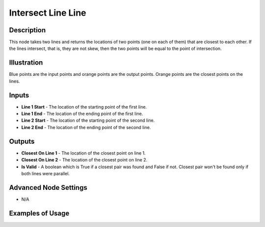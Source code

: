 Intersect Line Line
===================

Description
-----------

This node takes two lines and returns the locations of two points (one on each of them) that are closest to each other. If the lines intersect, that is, they are not skew, then the two points will be equal to the point of intersection.

.. image:: images/intersect_line_line_node.png
   :width: 160pt

Illustration
------------

.. image:: images/intersect_line_line_node_illustration.png

Blue points are the input points and orange points are the output points. Orange points are the closest points on the lines.

Inputs
------

- **Line 1 Start** - The location of the starting point of the first line.
- **Line 1 End** - The location of the ending point of the first line.
- **Line 2 Start** - The location of the starting point of the second line.
- **Line 2 End** - The location of the ending point of the second line.


Outputs
-------

- **Closest On Line 1** - The location of the closest point on line 1.
- **Closest On Line 2** - The location of the closest point on line 2.
- **Is Valid** - A boolean which is True if a closest pair was found and False if not. Closest pair won't be found only if both lines were parallel.

Advanced Node Settings
----------------------

- N/A

Examples of Usage
-----------------

.. image:: gifs/intersect_line_line_node_example.gif
